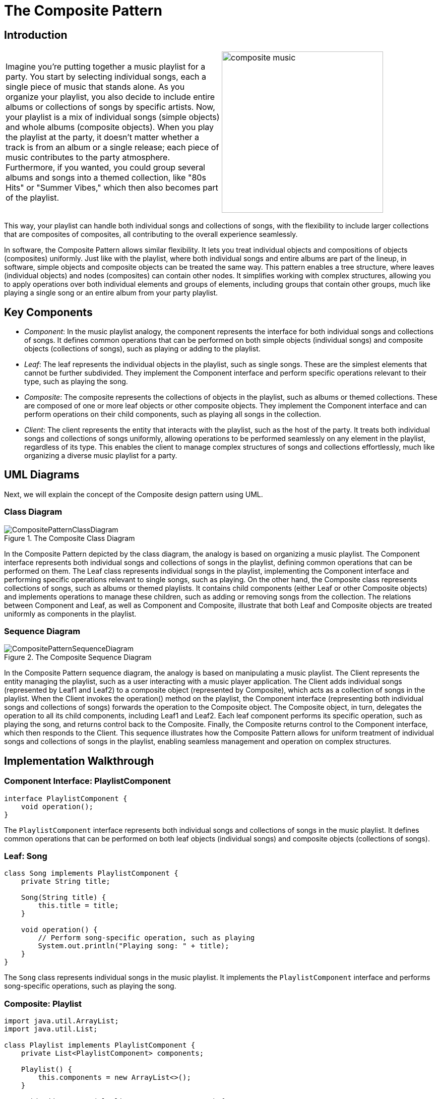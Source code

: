 = The Composite Pattern

:imagesdir: ../images/ch07_Composite

== Introduction


[cols="2", frame="none", grid="none"]
|===
|Imagine you're putting together a music playlist for a party. You start by selecting individual songs, each a single piece of music that stands alone. As you organize your playlist, you also decide to include entire albums or collections of songs by specific artists. Now, your playlist is a mix of individual songs (simple objects) and whole albums (composite objects). When you play the playlist at the party, it doesn't matter whether a track is from an album or a single release; each piece of music contributes to the party atmosphere. Furthermore, if you wanted, you could group several albums and songs into a themed collection, like "80s Hits" or "Summer Vibes," which then also becomes part of the playlist.  
|image:composite_music.jpg[width=320, scale=50%]
|===

This way, your playlist can handle both individual songs and collections of songs, with the flexibility to include larger collections that are composites of composites, all contributing to the overall experience seamlessly.

In software, the Composite Pattern allows similar flexibility. It lets you treat individual objects and compositions of objects (composites) uniformly. Just like with the playlist, where both individual songs and entire albums are part of the lineup, in software, simple objects and composite objects can be treated the same way. This pattern enables a tree structure, where leaves (individual objects) and nodes (composites) can contain other nodes. It simplifies working with complex structures, allowing you to apply operations over both individual elements and groups of elements, including groups that contain other groups, much like playing a single song or an entire album from your party playlist.

== Key Components

- _Component_: In the music playlist analogy, the component represents the interface for both individual songs and collections of songs. It defines common operations that can be performed on both simple objects (individual songs) and composite objects (collections of songs), such as playing or adding to the playlist.
- _Leaf_: The leaf represents the individual objects in the playlist, such as single songs. These are the simplest elements that cannot be further subdivided. They implement the Component interface and perform specific operations relevant to their type, such as playing the song.
- _Composite_: The composite represents the collections of objects in the playlist, such as albums or themed collections. These are composed of one or more leaf objects or other composite objects. They implement the Component interface and can perform operations on their child components, such as playing all songs in the collection.
- _Client_: The client represents the entity that interacts with the playlist, such as the host of the party. It treats both individual songs and collections of songs uniformly, allowing operations to be performed seamlessly on any element in the playlist, regardless of its type. This enables the client to manage complex structures of songs and collections effortlessly, much like organizing a diverse music playlist for a party.


== UML Diagrams 
Next, we will explain the concept of the Composite design pattern using UML.

=== Class Diagram
image::CompositePatternClassDiagram.png[title="The Composite Class Diagram"]
In the Composite Pattern depicted by the class diagram, the analogy is based on organizing a music playlist. The Component interface represents both individual songs and collections of songs in the playlist, defining common operations that can be performed on them. The Leaf class represents individual songs in the playlist, implementing the Component interface and performing specific operations relevant to single songs, such as playing. On the other hand, the Composite class represents collections of songs, such as albums or themed playlists. It contains child components (either Leaf or other Composite objects) and implements operations to manage these children, such as adding or removing songs from the collection. The relations between Component and Leaf, as well as Component and Composite, illustrate that both Leaf and Composite objects are treated uniformly as components in the playlist.

=== Sequence Diagram
image::CompositePatternSequenceDiagram.png[title="The Composite Sequence Diagram"]
In the Composite Pattern sequence diagram, the analogy is based on manipulating a music playlist. The Client represents the entity managing the playlist, such as a user interacting with a music player application. The Client adds individual songs (represented by Leaf1 and Leaf2) to a composite object (represented by Composite), which acts as a collection of songs in the playlist. When the Client invokes the operation() method on the playlist, the Component interface (representing both individual songs and collections of songs) forwards the operation to the Composite object. The Composite object, in turn, delegates the operation to all its child components, including Leaf1 and Leaf2. Each leaf component performs its specific operation, such as playing the song, and returns control back to the Composite. Finally, the Composite returns control to the Component interface, which then responds to the Client. This sequence illustrates how the Composite Pattern allows for uniform treatment of individual songs and collections of songs in the playlist, enabling seamless management and operation on complex structures.

== Implementation Walkthrough

=== Component Interface: PlaylistComponent

[source,java]
----
interface PlaylistComponent {
    void operation();
}
----

The `PlaylistComponent` interface represents both individual songs and collections of songs in the music playlist. It defines common operations that can be performed on both leaf objects (individual songs) and composite objects (collections of songs).

=== Leaf: Song

[source,java]
----
class Song implements PlaylistComponent {
    private String title;
    
    Song(String title) {
        this.title = title;
    }
    
    void operation() {
        // Perform song-specific operation, such as playing
        System.out.println("Playing song: " + title);
    }
}
----

The `Song` class represents individual songs in the music playlist. It implements the `PlaylistComponent` interface and performs song-specific operations, such as playing the song.

=== Composite: Playlist

[source,java]
----
import java.util.ArrayList;
import java.util.List;

class Playlist implements PlaylistComponent {
    private List<PlaylistComponent> components;

    Playlist() {
        this.components = new ArrayList<>();
    }

    void addComponent(PlaylistComponent component) {
        components.add(component);
    }

    void removeComponent(PlaylistComponent component) {
        components.remove(component);
    }

    void operation() {
        // Perform playlist-specific operation, such as playing all songs
        System.out.println("Playing playlist:");
        for (PlaylistComponent component : components) {
            component.operation();
        }
    }
}
----

The `Playlist` class represents collections of songs in the music playlist. It implements the `PlaylistComponent` interface and contains a list of child components, which can be either individual songs (Leaf) or other playlists (Composite). The `addComponent()` and `removeComponent()` methods allow adding and removing songs or playlists from the collection. The `operation()` method plays all songs in the playlist.

=== Client: MusicPlayer

[source,java]
----
public class MusicPlayer {
    public static void main(String[] args) {
        // Create individual songs
        Song song1 = new Song("Song 1");
        Song song2 = new Song("Song 2");

        // Create playlist and add songs
        Playlist playlist = new Playlist();
        playlist.addComponent(song1);
        playlist.addComponent(song2);

        // Play playlist
        playlist.operation();
    }
}
----

The `MusicPlayer` class represents the entity managing the music playlist. In the `main()` method, individual songs are created using the `Song` class. Then, a playlist is created using the `Playlist` class, and songs are added to the playlist using the `addComponent()` method. Finally, the `operation()` method is called on the playlist to play all songs in the playlist.


== Design Considerations

When implementing the Composite Pattern for managing a music playlist, several design considerations should be taken into account:

* **Interface Design**: The design of the `PlaylistComponent` interface should be intuitive and flexible enough to accommodate both individual songs and collections of songs. It should define common operations that can be performed on both leaf objects (individual songs) and composite objects (playlists), allowing for seamless integration and uniform treatment of components.

* **Leaf Implementation**: The implementation of the leaf class (e.g., `Song`) should encapsulate the behavior specific to individual songs. It should provide methods for performing song-specific operations, such as playing or adding metadata.

* **Composite Implementation**: The implementation of the composite class (e.g., `Playlist`) should manage a collection of child components (leaf objects or other composite objects). It should provide methods for adding, removing, and iterating over child components, as well as performing operations on the entire collection.

* **Client Usage**: Clients interacting with the music playlist should treat individual songs and playlists uniformly, regardless of their actual type. They should use the common interface (`PlaylistComponent`) to perform operations on both leaf and composite objects seamlessly.

* **Scalability and Extensibility**: The design should be scalable and extensible to accommodate future changes and additions to the playlist. This includes the ability to add support for new types of components (e.g., podcasts, audiobooks) or additional functionality (e.g., shuffling, searching) without requiring significant modifications to existing code.

* **Performance Considerations**: Considerations should be made for optimizing performance when working with large playlists, especially when performing operations such as adding, removing, or iterating over a large number of components. Efficient data structures and algorithms should be used to minimize overhead and improve responsiveness.

* **Error Handling**: Error handling mechanisms should be in place to handle exceptions or invalid operations gracefully, ensuring robustness and reliability of the playlist management system.

* **Documentation and Communication**: Clear documentation of interfaces, classes, and their interactions is essential for ensuring that developers understand how to use and extend the pattern effectively. Communication between different components involved in playlist management should be well-documented to facilitate collaboration and maintenance.


== Conclusion

The Composite Pattern provides an elegant solution for managing hierarchical structures of objects, such as a music playlist containing individual songs and collections of songs. By treating individual objects and compositions of objects uniformly through a common interface, the pattern simplifies the manipulation and traversal of complex tree-like structures. In the context of a music playlist, the Composite Pattern allows for seamless integration of individual songs and playlists, enabling operations to be performed uniformly on both leaf objects and composite objects. Through careful interface design, implementation, and consideration of scalability, extensibility, performance, error handling, documentation, and communication, developers can leverage the Composite Pattern to build flexible and robust systems for managing hierarchical data structures in various domains.
